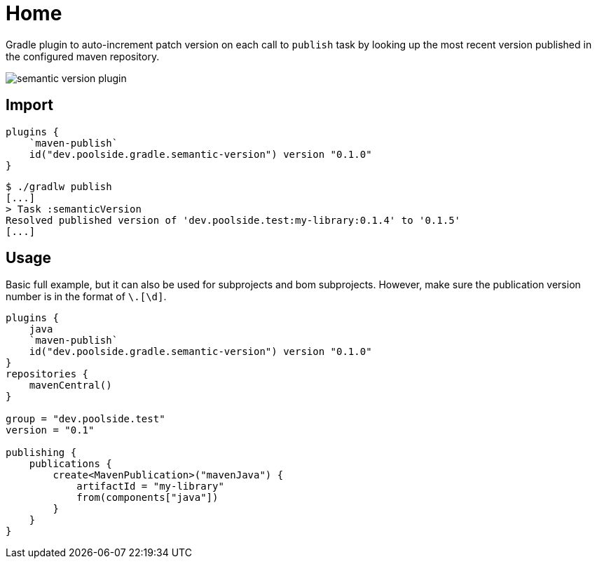 = Home

Gradle plugin to auto-increment patch version on each call to `publish` task by looking up the most recent version published in the configured maven repository.

image::semantic-version-plugin.svg[]

== Import

[source,kotlin]
----
plugins {
    `maven-publish`
    id("dev.poolside.gradle.semantic-version") version "0.1.0"
}
----

[source,bash]
----
$ ./gradlw publish
[...]
> Task :semanticVersion
Resolved published version of 'dev.poolside.test:my-library:0.1.4' to '0.1.5'
[...]
----

== Usage

Basic full example, but it can also be used for subprojects and bom subprojects. However, make sure the publication version number is in the format of `[\d]+\.[\d]+`.

[source,kotlin]
----
plugins {
    java
    `maven-publish`
    id("dev.poolside.gradle.semantic-version") version "0.1.0"
}
repositories {
    mavenCentral()
}

group = "dev.poolside.test"
version = "0.1"

publishing {
    publications {
        create<MavenPublication>("mavenJava") {
            artifactId = "my-library"
            from(components["java"])
        }
    }
}
----